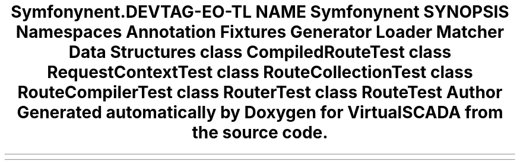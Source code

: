 .TH "Symfony\Component\Routing\Tests" 3 "Tue Apr 14 2015" "Version 1.0" "VirtualSCADA" \" -*- nroff -*-
.ad l
.nh
.SH NAME
Symfony\Component\Routing\Tests \- 
.SH SYNOPSIS
.br
.PP
.SS "Namespaces"

.in +1c
.ti -1c
.RI " \fBAnnotation\fP"
.br
.ti -1c
.RI " \fBFixtures\fP"
.br
.ti -1c
.RI " \fBGenerator\fP"
.br
.ti -1c
.RI " \fBLoader\fP"
.br
.ti -1c
.RI " \fBMatcher\fP"
.br
.in -1c
.SS "Data Structures"

.in +1c
.ti -1c
.RI "class \fBCompiledRouteTest\fP"
.br
.ti -1c
.RI "class \fBRequestContextTest\fP"
.br
.ti -1c
.RI "class \fBRouteCollectionTest\fP"
.br
.ti -1c
.RI "class \fBRouteCompilerTest\fP"
.br
.ti -1c
.RI "class \fBRouterTest\fP"
.br
.ti -1c
.RI "class \fBRouteTest\fP"
.br
.in -1c
.SH "Author"
.PP 
Generated automatically by Doxygen for VirtualSCADA from the source code\&.
